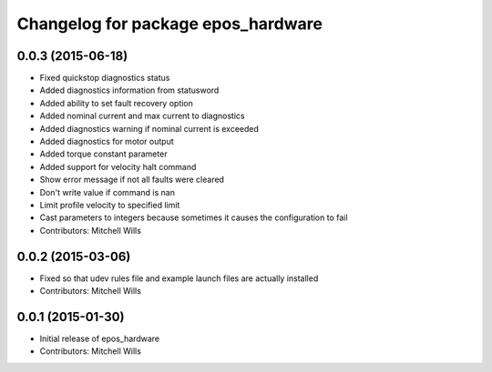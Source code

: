 ^^^^^^^^^^^^^^^^^^^^^^^^^^^^^^^^^^^
Changelog for package epos_hardware
^^^^^^^^^^^^^^^^^^^^^^^^^^^^^^^^^^^

0.0.3 (2015-06-18)
------------------
* Fixed quickstop diagnostics status
* Added diagnostics information from statusword
* Added ability to set fault recovery option
* Added nominal current and max current to diagnostics
* Added diagnostics warning if nominal current is exceeded
* Added diagnostics for motor output
* Added torque constant parameter
* Added support for velocity halt command
* Show error message if not all faults were cleared
* Don't write value if command is nan
* Limit profile velocity to specified limit
* Cast parameters to integers because sometimes it causes the configuration to fail
* Contributors: Mitchell Wills

0.0.2 (2015-03-06)
------------------
* Fixed so that udev rules file and example launch files are actually installed
* Contributors: Mitchell Wills

0.0.1 (2015-01-30)
------------------
* Initial release of epos_hardware
* Contributors: Mitchell Wills
